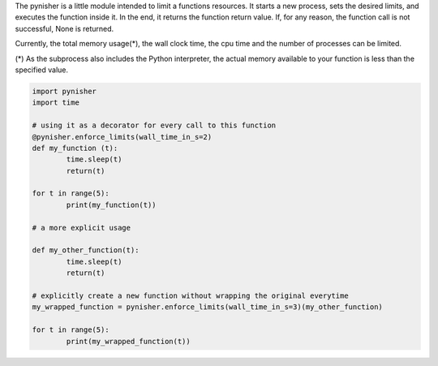 The pynisher is a little module intended to limit a functions resources. It starts a new process, sets the desired limits, and executes the function inside it. In the end, it returns the function return value. If, for any reason, the function call is not successful, None is returned.

Currently, the total memory usage(*), the wall clock time, the cpu time and the number of processes can be limited.


(*) As the subprocess also includes the Python interpreter, the actual memory available to your function is less than the specified value.


.. code-block:: python

        import pynisher
        import time

        # using it as a decorator for every call to this function
        @pynisher.enforce_limits(wall_time_in_s=2)
        def my_function (t):
        	time.sleep(t)
        	return(t)

        for t in range(5):
        	print(my_function(t))

        # a more explicit usage

        def my_other_function(t):
	        time.sleep(t)
	        return(t)

        # explicitly create a new function without wrapping the original everytime
        my_wrapped_function = pynisher.enforce_limits(wall_time_in_s=3)(my_other_function)

        for t in range(5):
	        print(my_wrapped_function(t))
